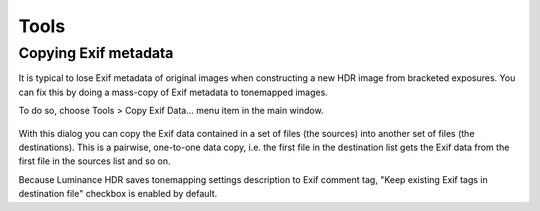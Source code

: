 
*****
Tools
*****

Copying Exif metadata
=====================

It is typical to lose Exif metadata of original images when constructing a new HDR image from bracketed exposures.
You can fix this by doing a mass-copy of Exif metadata to tonemapped images.

To do so, choose Tools > Copy Exif Data... menu item in the main window.

.. figure:: /images/copy-exif.png

With this dialog you can copy the Exif data contained in a set of files (the sources)
into another set of files (the destinations). This is a pairwise, one-to-one data copy,
i.e. the first file in the destination list gets the Exif data from the first file in the sources list and so on.

Because Luminance HDR saves tonemapping settings description to Exif comment tag,
"Keep existing Exif tags in destination file" checkbox is enabled by default.
